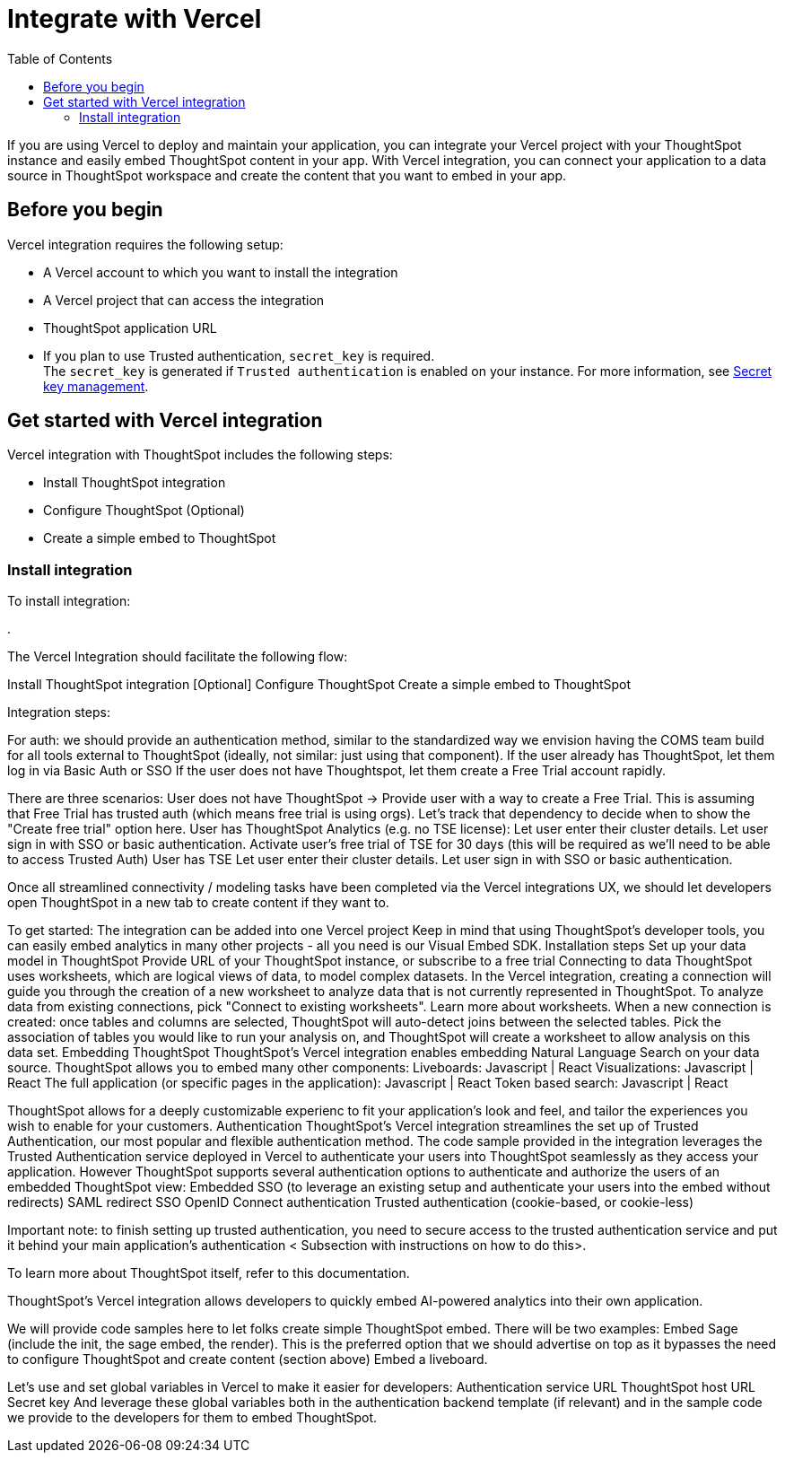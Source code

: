 = Integrate with Vercel
:toc: true
:toclevels: 3

:page-title: Vercel and ThoughtSpot integration
:page-pageid: vercel-integration
:page-description: Learn how to integrate ThoughtSpot with Vercel.

If you are using Vercel to deploy and maintain your application, you can integrate your Vercel project with your ThoughtSpot instance and easily embed ThoughtSpot content in your app. With Vercel integration, you can connect your application to a data source in ThoughtSpot workspace and create the content that you want to embed in your app.

== Before you begin

Vercel integration requires the following setup:

* A Vercel account to which you want to install the integration
* A Vercel project that can access the integration
* ThoughtSpot application URL
* If you plan to use Trusted authentication, `secret_key` is required. +
The `secret_key` is generated if `Trusted authentication` is enabled on your instance. For more information, see xref:trusted-auth-secret-key.adoc[Secret key management].

== Get started with Vercel integration

Vercel integration with ThoughtSpot includes the following steps:

* Install ThoughtSpot integration
* Configure ThoughtSpot (Optional)
* Create a simple embed to ThoughtSpot

=== Install integration

To install integration:

.




The Vercel Integration should facilitate the following flow:

Install ThoughtSpot integration
[Optional] Configure ThoughtSpot
Create a simple embed to ThoughtSpot



Integration steps:

For auth: we should provide an authentication method, similar to the standardized way we envision having the COMS team build for all tools external to ThoughtSpot (ideally, not similar: just using that component).
If the user already has ThoughtSpot, let them log in via Basic Auth or SSO
If the user does not have Thoughtspot, let them create a Free Trial account rapidly.

There are three scenarios:
User does not have ThoughtSpot → Provide user with a way to create a Free Trial.
This is assuming that Free Trial has trusted auth (which means free trial is using orgs). Let's track that dependency to decide when to show the "Create free trial" option here.
User has ThoughtSpot Analytics (e.g. no TSE license):
Let user enter their cluster details.
Let user sign in with SSO or basic authentication.
Activate user's free trial of TSE for 30 days (this will be required as we'll need to be able to access Trusted Auth)
User has TSE
Let user enter their cluster details.
Let user sign in with SSO or basic authentication.



Once all streamlined connectivity / modeling tasks have been completed via the Vercel integrations UX, we should let developers open ThoughtSpot in a new tab to create content if they want to.


To get started:
The integration can be added into one Vercel project
Keep in mind that using ThoughtSpot's developer tools, you can easily embed analytics in many other projects - all you need is our Visual Embed SDK.
Installation steps
Set up your data model in ThoughtSpot
Provide URL of your ThoughtSpot instance, or subscribe to a free trial
Connecting to data
ThoughtSpot uses worksheets, which are logical views of data, to model complex datasets. In the Vercel integration, creating a connection will guide you through the creation of a new worksheet to analyze data that is not currently represented in ThoughtSpot. To analyze data from existing connections, pick "Connect to existing worksheets". Learn more about worksheets.
When a new connection is created: once tables and columns are selected, ThoughtSpot will auto-detect joins between the selected tables. Pick the association of tables you would like to run your analysis on, and ThoughtSpot will create a worksheet to allow analysis on this data set.
Embedding ThoughtSpot
ThoughtSpot's Vercel integration enables embedding Natural Language Search on your data source. ThoughtSpot allows you to embed many other components:
Liveboards: Javascript | React
Visualizations: Javascript | React
The full application (or specific pages in the application): Javascript | React
Token based search: Javascript | React


ThoughtSpot allows for a deeply customizable experienc to fit your application's look and feel, and tailor the experiences you wish to enable for your customers.
Authentication
ThoughtSpot's Vercel integration streamlines the set up of Trusted Authentication, our most popular and flexible authentication method. The code sample provided in the integration leverages the Trusted Authentication service deployed in Vercel to authenticate your users into ThoughtSpot seamlessly as they access your application.
However ThoughtSpot  supports several authentication options to authenticate and authorize the users of an embedded ThoughtSpot view:
Embedded SSO (to leverage an existing setup and authenticate your users into the embed without redirects)
SAML redirect SSO
OpenID Connect authentication
Trusted authentication (cookie-based, or cookie-less)

Important note: to finish setting up trusted authentication, you need to secure access to the trusted authentication service and put it behind your main application's authentication
< Subsection with instructions on how to do this>.



To learn more about ThoughtSpot itself, refer to this documentation.



ThoughtSpot's Vercel integration allows developers to quickly embed AI-powered analytics into their own application.







We will provide code samples here to let folks create simple ThoughtSpot embed. There will be two examples:
Embed Sage (include the init, the sage embed, the render). This is the preferred option that we should advertise on top as it bypasses the need to configure ThoughtSpot and create content (section above)
Embed a liveboard.

Let's use and set global variables in Vercel to make it easier for developers:
Authentication service URL
ThoughtSpot host URL
Secret key
And leverage these global variables both in the authentication backend template (if relevant) and in the sample code we provide to the developers for them to embed ThoughtSpot.
















